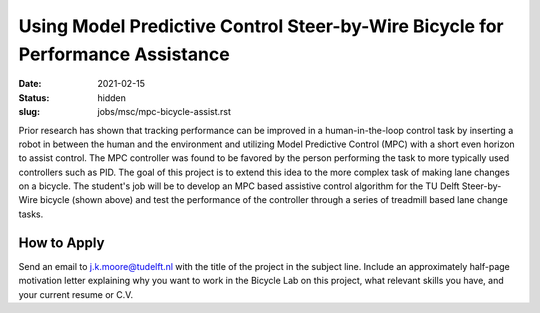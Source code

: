 ===============================================================================
Using Model Predictive Control Steer-by-Wire Bicycle for Performance Assistance
===============================================================================

:date: 2021-02-15
:status: hidden
:slug: jobs/msc/mpc-bicycle-assist.rst

.. image:: https://objects-us-east-1.dream.io/mechmotum/steer-by-wire-bicycle.png
   :width: 600px
   :align: center

Prior research has shown that tracking performance can be improved in a
human-in-the-loop control task by inserting a robot in between the human and
the environment and utilizing Model Predictive Control (MPC) with a short even
horizon to assist control. The MPC controller was found to be favored by the
person performing the task to more typically used controllers such as PID. The
goal of this project is to extend this idea to the more complex task of making
lane changes on a bicycle.  The student's job will be to develop an MPC based
assistive control algorithm for the TU Delft Steer-by-Wire bicycle (shown
above) and test the performance of the controller through a series of treadmill
based lane change tasks.

How to Apply
============

Send an email to j.k.moore@tudelft.nl with the title of the project in the
subject line. Include an approximately half-page motivation letter explaining
why you want to work in the Bicycle Lab on this project, what relevant skills
you have, and your current resume or C.V.
